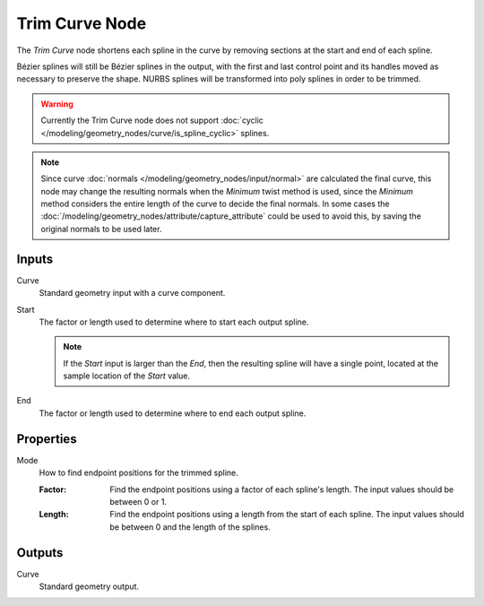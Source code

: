 .. index:: Geometry Nodes; Trim Curve
.. _bpy.types.GeometryNodeTrimCurve:

***************
Trim Curve Node
***************

.. figure:: /images/modeling_geometry-nodes_curve_curve-trim_node.png
   :align: center
   :alt: Trim Curve node.

The *Trim Curve* node shortens each spline in the curve by removing sections at
the start and end of each spline.

Bézier splines will still be Bézier splines in the output, with the first and last control point and
its handles moved as necessary to preserve the shape.
NURBS splines will be transformed into poly splines in order to be trimmed.

.. warning::

   Currently the Trim Curve node does not support
   :doc:`cyclic </modeling/geometry_nodes/curve/is_spline_cyclic>` splines.

.. note::

   Since curve :doc:`normals </modeling/geometry_nodes/input/normal>` are calculated the final curve,
   this node may change the resulting normals when the `Minimum` twist method is used, since the `Minimum`
   method considers the entire length of the curve to decide the final normals. In some cases the
   :doc:`/modeling/geometry_nodes/attribute/capture_attribute` could be used to avoid this,
   by saving the original normals to be used later.

Inputs
======

Curve
   Standard geometry input with a curve component.

Start
   The factor or length used to determine where to start each output spline.

   .. note::

      If the *Start* input is larger than the *End*, then the resulting spline
      will have a single point, located at the sample location of the *Start* value.

End
   The factor or length used to determine where to end each output spline.


Properties
==========

Mode
   How to find endpoint positions for the trimmed spline.

   :Factor:
      Find the endpoint positions using a factor of each spline's length.
      The input values should be between 0 or 1.
   :Length:
      Find the endpoint positions using a length from the start of each spline.
      The input values should be between 0 and the length of the splines.


Outputs
=======

Curve
   Standard geometry output.
